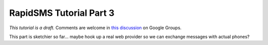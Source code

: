 .. _tutorial03:

RapidSMS Tutorial Part 3
========================

*This tutorial is a draft.* Comments are welcome in `this discussion`_ on Google Groups.

.. _this discussion: https://groups.google.com/forum/#!topic/rapidsms-dev/NLd3lUinUFQ


This part is sketchier so far... maybe hook up a real web provider so
we can exchange messages with actual phones?



.. continue with :doc:`Part 4 <tutorial04>`.
